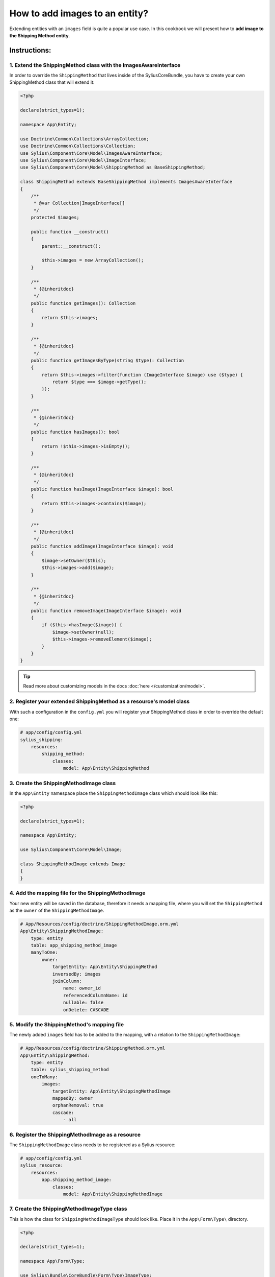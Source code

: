 How to add images to an entity?
===============================

Extending entities with an ``images`` field is quite a popular use case.
In this cookbook we will present how to **add image to the Shipping Method entity**.

Instructions:
-------------

1. Extend the ShippingMethod class with the ImagesAwareInterface
^^^^^^^^^^^^^^^^^^^^^^^^^^^^^^^^^^^^^^^^^^^^^^^^^^^^^^^^^^^^^^^^

In order to override the ``ShippingMethod`` that lives inside of the SyliusCoreBundle,
you have to create your own ShippingMethod class that will extend it:

.. code-block:: php

    <?php
    
    declare(strict_types=1);

    namespace App\Entity;

    use Doctrine\Common\Collections\ArrayCollection;
    use Doctrine\Common\Collections\Collection;
    use Sylius\Component\Core\Model\ImagesAwareInterface;
    use Sylius\Component\Core\Model\ImageInterface;
    use Sylius\Component\Core\Model\ShippingMethod as BaseShippingMethod;

    class ShippingMethod extends BaseShippingMethod implements ImagesAwareInterface
    {
        /**
         * @var Collection|ImageInterface[]
         */
        protected $images;

        public function __construct()
        {
            parent::__construct();

            $this->images = new ArrayCollection();
        }

        /**
         * {@inheritdoc}
         */
        public function getImages(): Collection
        {
            return $this->images;
        }

        /**
         * {@inheritdoc}
         */
        public function getImagesByType(string $type): Collection
        {
            return $this->images->filter(function (ImageInterface $image) use ($type) {
                return $type === $image->getType();
            });
        }

        /**
         * {@inheritdoc}
         */
        public function hasImages(): bool
        {
            return !$this->images->isEmpty();
        }

        /**
         * {@inheritdoc}
         */
        public function hasImage(ImageInterface $image): bool
        {
            return $this->images->contains($image);
        }

        /**
         * {@inheritdoc}
         */
        public function addImage(ImageInterface $image): void
        {
            $image->setOwner($this);
            $this->images->add($image);
        }

        /**
         * {@inheritdoc}
         */
        public function removeImage(ImageInterface $image): void
        {
            if ($this->hasImage($image)) {
                $image->setOwner(null);
                $this->images->removeElement($image);
            }
        }
    }

.. tip::

    Read more about customizing models in the docs :doc:`here </customization/model>`.

2. Register your extended ShippingMethod as a resource's model class
^^^^^^^^^^^^^^^^^^^^^^^^^^^^^^^^^^^^^^^^^^^^^^^^^^^^^^^^^^^^^^^^^^^^

With such a configuration in the ``config.yml`` you will register your ShippingMethod class in order to override the default one:

.. code-block:: yaml

    # app/config/config.yml
    sylius_shipping:
        resources:
            shipping_method:
                classes:
                    model: App\Entity\ShippingMethod

3. Create the ShippingMethodImage class
^^^^^^^^^^^^^^^^^^^^^^^^^^^^^^^^^^^^^^^

In the ``App\Entity`` namespace place the ``ShippingMethodImage`` class which should look like this:

.. code-block:: php

    <?php
    
    declare(strict_types=1);

    namespace App\Entity;

    use Sylius\Component\Core\Model\Image;

    class ShippingMethodImage extends Image
    {
    }

4. Add the mapping file for the ShippingMethodImage
^^^^^^^^^^^^^^^^^^^^^^^^^^^^^^^^^^^^^^^^^^^^^^^^^^^

Your new entity will be saved in the database, therefore it needs a mapping file, where you will set the ``ShippingMethod`` as the ``owner``
of the ``ShippingMethodImage``.

.. code-block:: yaml

    # App/Resources/config/doctrine/ShippingMethodImage.orm.yml
    App\Entity\ShippingMethodImage:
        type: entity
        table: app_shipping_method_image
        manyToOne:
            owner:
                targetEntity: App\Entity\ShippingMethod
                inversedBy: images
                joinColumn:
                    name: owner_id
                    referencedColumnName: id
                    nullable: false
                    onDelete: CASCADE

5. Modify the ShippingMethod's mapping file
^^^^^^^^^^^^^^^^^^^^^^^^^^^^^^^^^^^^^^^^^^^

The newly added ``images`` field has to be added to the mapping, with a relation to the ``ShippingMethodImage``:

.. code-block:: yaml

    # App/Resources/config/doctrine/ShippingMethod.orm.yml
    App\Entity\ShippingMethod:
        type: entity
        table: sylius_shipping_method
        oneToMany:
            images:
                targetEntity: App\Entity\ShippingMethodImage
                mappedBy: owner
                orphanRemoval: true
                cascade:
                    - all

6. Register the ShippingMethodImage as a resource
^^^^^^^^^^^^^^^^^^^^^^^^^^^^^^^^^^^^^^^^^^^^^^^^^

The ``ShippingMethodImage`` class needs to be registered as a Sylius resource:

.. code-block:: yaml

    # app/config/config.yml
    sylius_resource:
        resources:
            app.shipping_method_image:
                classes:
                    model: App\Entity\ShippingMethodImage

7. Create the ShippingMethodImageType class
^^^^^^^^^^^^^^^^^^^^^^^^^^^^^^^^^^^^^^^^^^^

This is how the class for ``ShippingMethodImageType`` should look like. Place it in the ``App\Form\Type\`` directory.

.. code-block:: php

    <?php
    
    declare(strict_types=1);

    namespace App\Form\Type;

    use Sylius\Bundle\CoreBundle\Form\Type\ImageType;

    final class ShippingMethodImageType extends ImageType
    {
        /**
         * {@inheritdoc}
         */
        public function getBlockPrefix(): string
        {
            return 'app_shipping_method_image';
        }
    }

8. Register the ShippingMethodImageType as a service
^^^^^^^^^^^^^^^^^^^^^^^^^^^^^^^^^^^^^^^^^^^^^^^^^^^^

After creating the form type class, you need to register it as a ``form.type`` service like below:

.. code-block:: yaml

    # services.yml
    services:
        app.form.type.shipping_method_image:
            class: App\Form\Type\ShippingMethodImageType
            tags:
                - { name: form.type }
            arguments: ['%app.model.shipping_method_image.class%']

9. Add the ShippingMethodImageType to the resource form configuration
^^^^^^^^^^^^^^^^^^^^^^^^^^^^^^^^^^^^^^^^^^^^^^^^^^^^^^^^^^^^^^^^^^^^^

What is more the new form type needs to be configured as the resource form of the ``ShippingMethodImage``:

.. code-block:: yaml

    # app/config/config.yml
    sylius_resource:
        resources:
            app.shipping_method_image:
                classes:
                    form: App\Form\Type\ShippingMethodImageType

10. Extend the ShippingMethodType with the images field
^^^^^^^^^^^^^^^^^^^^^^^^^^^^^^^^^^^^^^^^^^^^^^^^^^^^^^^

.. tip::

    Read more about :doc:`customizing forms via extensions in the dedicated guide </customization/form>`.

**Create the form extension class** for the ``Sylius\Bundle\ShippingBundle\Form\Type\ShippingMethodType``:

It needs to have the images field as a CollectionType.

.. code-block:: php

    <?php
    
    declare(strict_types=1);

    namespace App\Form\Extension;

    use App\Form\Type\ShippingMethodImageType;
    use Sylius\Bundle\ShippingBundle\Form\Type\ShippingMethodType;
    use Symfony\Component\Form\AbstractTypeExtension;
    use Symfony\Component\Form\Extension\Core\Type\CollectionType;
    use Symfony\Component\Form\FormBuilderInterface;

    final class ShippingMethodTypeExtension extends AbstractTypeExtension
    {
        /**
         * {@inheritdoc}
         */
        public function buildForm(FormBuilderInterface $builder, array $options): void
        {
            $builder->add('images', CollectionType::class, [
                'entry_type' => ShippingMethodImageType::class,
                'allow_add' => true,
                'allow_delete' => true,
                'by_reference' => false,
                'label' => 'sylius.form.shipping_method.images',
            ]);
        }

        /**
         * {@inheritdoc}
         */
        public function getExtendedType(): string
        {
            return ShippingMethodType::class;
        }
    }

.. tip::

    In case you need only a single image upload, this can be done in 2 very easy steps.
    
    First, in the code for the form provided above set ``allow_add`` and ``allow_delete`` to ``false``
    
    Second, in the ``__construct`` method of the ``ShippingMethod`` entity you defined earlier add the following:
    
    .. code-block:: php
    
        public function __construct()
        {
            parent::__construct();
            $this->images = new ArrayCollection();
            $this->addImage(new ShippingMethodImage());
        }

Register the form extension as a service:

.. code-block:: yaml

    # services.yml
    services:
        app.form.extension.type.shipping_method:
            class: App\Form\Extension\ShippingMethodTypeExtension
            tags:
                - { name: form.type_extension, extended_type: Sylius\Bundle\ShippingBundle\Form\Type\ShippingMethodType }

11. Declare the ImagesUploadListener service
^^^^^^^^^^^^^^^^^^^^^^^^^^^^^^^^^^^^^^^^^^^^

In order to handle the image upload you need to attach the ``ImagesUploadListener`` to the ``ShippingMethod`` entity events:

.. code-block:: yaml

    # services.yml
    services:
        app.listener.images_upload:
            class: Sylius\Bundle\CoreBundle\EventListener\ImagesUploadListener
            parent: sylius.listener.images_upload
            autowire: true
            autoconfigure: false
            public: false
            tags:
                - { name: kernel.event_listener, event: sylius.shipping_method.pre_create, method: uploadImages }
                - { name: kernel.event_listener, event: sylius.shipping_method.pre_update, method: uploadImages }

12. Render the images field in the form view
^^^^^^^^^^^^^^^^^^^^^^^^^^^^^^^^^^^^^^^^^^^^

In order to achieve that you will need to customize the form view from the ``SyliusAdminBundle/views/ShippingMethod/_form.html.twig`` file.

Copy and paste its contents into your own ``app/Resources/SyliusAdminBundle/views/ShippingMethod/_form.html.twig`` file,
and render the ``{{ form_row(form.images) }}`` field.

.. code-block:: twig

    {# app/Resources/SyliusAdminBundle/views/ShippingMethod/_form.html.twig #}

    {% from '@SyliusAdmin/Macro/translationForm.html.twig' import translationForm %}

    <div class="ui two column stackable grid">
        <div class="column">
            <div class="ui segment">
                {{ form_errors(form) }}
                <div class="three fields">
                    {{ form_row(form.code) }}
                    {{ form_row(form.zone) }}
                    {{ form_row(form.position) }}
                </div>
                {{ form_row(form.enabled) }}
                <h4 class="ui dividing header">{{ 'sylius.ui.availability'|trans }}</h4>
                {{ form_row(form.channels) }}
                <h4 class="ui dividing header">{{ 'sylius.ui.category_requirements'|trans }}</h4>
                {{ form_row(form.category) }}
                {% for categoryRequirementChoiceForm in form.categoryRequirement %}
                    {{ form_row(categoryRequirementChoiceForm) }}
                {% endfor %}
                <h4 class="ui dividing header">{{ 'sylius.ui.taxes'|trans }}</h4>
                {{ form_row(form.taxCategory) }}
                <h4 class="ui dividing header">{{ 'sylius.ui.shipping_charges'|trans }}</h4>
                {{ form_row(form.calculator) }}
                {% for name, calculatorConfigurationPrototype in form.vars.prototypes %}
                    <div id="{{ form.calculator.vars.id }}_{{ name }}" data-container=".configuration"
                         data-prototype="{{ form_widget(calculatorConfigurationPrototype)|e }}">
                    </div>
                {% endfor %}

                {# Here you go! #}
                {{ form_row(form.images) }}

                <div class="ui segment configuration">
                    {% if form.configuration is defined %}
                        {% for field in form.configuration %}
                            {{ form_row(field) }}
                        {% endfor %}
                    {% endif %}
                </div>
            </div>
        </div>
        <div class="column">
            {{ translationForm(form.translations) }}
        </div>
    </div>

.. tip::

    Learn more about customizing templates :doc:`here </customization/template>`.

13. Validation
^^^^^^^^^^^^^^

Your form so far is working fine, but don't forget about validation.
The easiest way is using validation config files under the ``App/Resources/config/validation`` folder.

This could look like this e.g.:

.. code-block:: yaml

    # src\Resources\config\validation\ShippingMethodImage.yml
    App\Entity\ShippingMethodImage:
      properties:
        file:
          - Image:
              groups: [sylius]
              maxHeight: 1000
              maxSize: 10240000
              maxWidth: 1000
              mimeTypes: 
                - "image/png"
                - "image/jpg"
                - "image/jpeg"
                - "image/gif"
              mimeTypesMessage: 'This file format is not allowed. Please use PNG, JPG or GIF files.'
              minHeight: 200
              minWidth: 200
              
This defines the validation constraints for each image entity.
Now connecting the validation of the ``ShippingMethod`` to the validation of each single ``Image Entity`` is left:

.. code-block:: yaml

    # src\Resources\config\validation\ShippingMethod.yml
    App\Entity\ShippingMethod:
      properties:
        ...
        images:
          - Valid: ~    

Learn more
----------

* :doc:`GridBundle documentation </components_and_bundles/bundles/SyliusGridBundle/index>`
* :doc:`ResourceBundle documentation </components_and_bundles/bundles/SyliusResourceBundle/index>`
* :doc:`Customization Guide </customization/index>`
